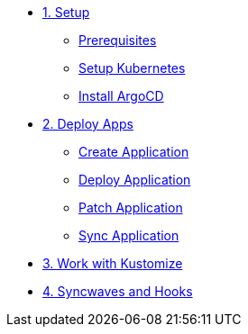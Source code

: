 * xref:01-setup.adoc[1. Setup]
** xref:01-setup.adoc#prerequisite[Prerequisites]
** xref:01-setup.adoc#kubernetes[Setup Kubernetes]
** xref:01-setup.adoc#install_argocd[Install ArgoCD]

* xref:02-deploy.adoc[2. Deploy Apps]
** xref:02-deploy.adoc#create_application[Create Application]
** xref:02-deploy.adoc#deploy_application[Deploy Application]
** xref:02-deploy.adoc#patch_application[Patch Application]
** xref:02-deploy.adoc#patch_application[Sync Application]

* xref:03-kustomize.adoc[3. Work with Kustomize]

* xref:04-syncwave-and-hooks.adoc[4. Syncwaves and Hooks]
